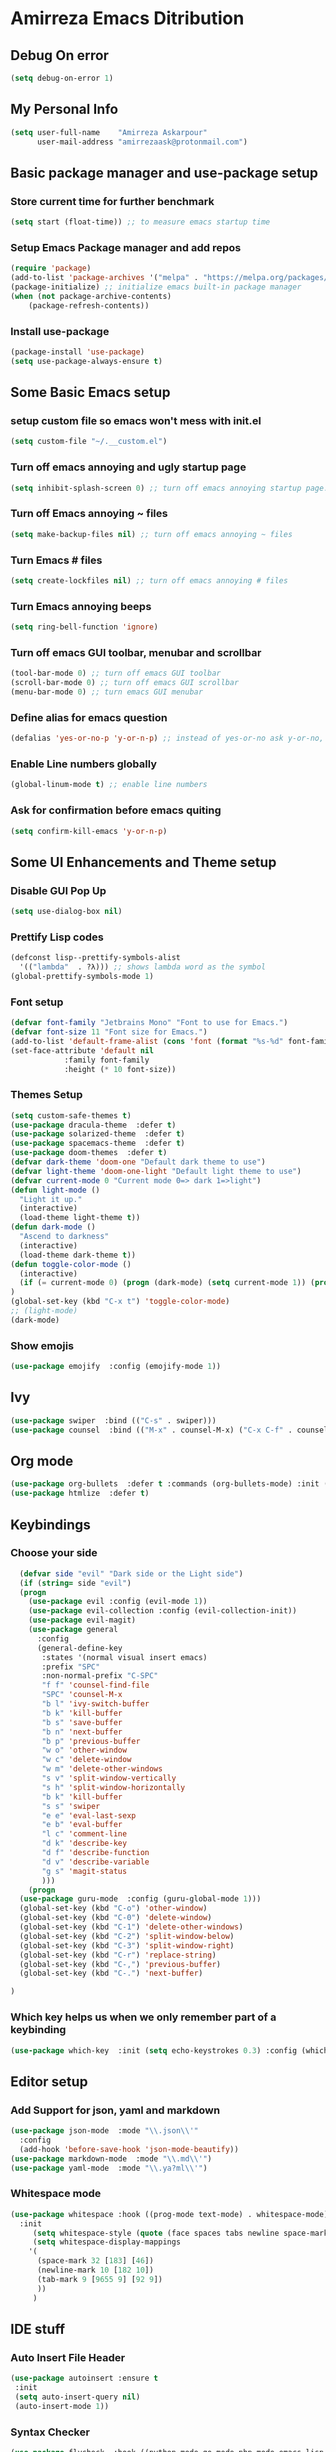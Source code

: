 * Amirreza Emacs Ditribution
** Debug On error
#+BEGIN_SRC emacs-lisp
(setq debug-on-error 1)
#+END_SRC
** My Personal Info
#+BEGIN_SRC emacs-lisp
(setq user-full-name    "Amirreza Askarpour"
      user-mail-address "amirrezaask@protonmail.com")

#+END_SRC
** Basic package manager and use-package setup
*** Store current time for further benchmark
#+BEGIN_SRC emacs-lisp
(setq start (float-time)) ;; to measure emacs startup time
#+END_SRC
*** Setup Emacs Package manager and add repos
#+BEGIN_SRC emacs-lisp
(require 'package)
(add-to-list 'package-archives '("melpa" . "https://melpa.org/packages/"))
(package-initialize) ;; initialize emacs built-in package manager
(when (not package-archive-contents)
    (package-refresh-contents))

#+END_SRC

*** Install use-package
#+BEGIN_SRC emacs-lisp
  (package-install 'use-package)
  (setq use-package-always-ensure t)
#+END_SRC
** Some Basic Emacs setup
*** setup custom file so emacs won't mess with init.el
#+BEGIN_SRC emacs-lisp
(setq custom-file "~/.__custom.el")
#+END_SRC
*** Turn off emacs annoying and ugly startup page
#+BEGIN_SRC emacs-lisp
(setq inhibit-splash-screen 0) ;; turn off emacs annoying startup page.
#+END_SRC
*** Turn off Emacs annoying ~ files
#+BEGIN_SRC emacs-lisp
(setq make-backup-files nil) ;; turn off emacs annoying ~ files
#+END_SRC
*** Turn Emacs # files
#+BEGIN_SRC emacs-lisp
(setq create-lockfiles nil) ;; turn off emacs annoying # files
#+END_SRC

*** Turn Emacs annoying beeps
#+BEGIN_SRC emacs-lisp
(setq ring-bell-function 'ignore)
#+END_SRC
*** Turn off emacs GUI toolbar, menubar and scrollbar
#+BEGIN_SRC emacs-lisp
(tool-bar-mode 0) ;; turn off emacs GUI toolbar
(scroll-bar-mode 0) ;; turn off emacs GUI scrollbar
(menu-bar-mode 0) ;; turn emacs GUI menubar
#+END_SRC
*** Define alias for emacs question
#+BEGIN_SRC emacs-lisp
(defalias 'yes-or-no-p 'y-or-n-p) ;; instead of yes-or-no ask y-or-no, only for convinience
#+END_SRC
*** Enable Line numbers globally
#+BEGIN_SRC emacs-lisp
(global-linum-mode t) ;; enable line numbers
#+END_SRC

*** Ask for confirmation before emacs quiting
#+BEGIN_SRC emacs-lisp
(setq confirm-kill-emacs 'y-or-n-p)
#+END_SRC
** Some UI Enhancements and Theme setup
*** Disable GUI Pop Up
#+BEGIN_SRC emacs-lisp
(setq use-dialog-box nil)
#+END_SRC
*** Prettify Lisp codes
#+BEGIN_SRC emacs-lisp
(defconst lisp--prettify-symbols-alist
  '(("lambda"  . ?λ))) ;; shows lambda word as the symbol
(global-prettify-symbols-mode 1)
#+END_SRC
*** Font setup
    
#+BEGIN_SRC emacs-lisp
(defvar font-family "Jetbrains Mono" "Font to use for Emacs.")
(defvar font-size 11 "Font size for Emacs.")
(add-to-list 'default-frame-alist (cons 'font (format "%s-%d" font-family font-size)))
(set-face-attribute 'default nil
		    :family font-family
		    :height (* 10 font-size))
#+END_SRC
*** Themes Setup
#+BEGIN_SRC emacs-lisp
  (setq custom-safe-themes t)
  (use-package dracula-theme  :defer t)
  (use-package solarized-theme  :defer t)
  (use-package spacemacs-theme  :defer t)
  (use-package doom-themes  :defer t)
  (defvar dark-theme 'doom-one "Default dark theme to use")
  (defvar light-theme 'doom-one-light "Default light theme to use")
  (defvar current-mode 0 "Current mode 0=> dark 1=>light")
  (defun light-mode ()
    "Light it up."
    (interactive)
    (load-theme light-theme t))
  (defun dark-mode ()
    "Ascend to darkness"
    (interactive)
    (load-theme dark-theme t))
  (defun toggle-color-mode ()
    (interactive)
    (if (= current-mode 0) (progn (dark-mode) (setq current-mode 1)) (progn (light-mode) (setq current-mode 0)))
  )
  (global-set-key (kbd "C-x t") 'toggle-color-mode)
  ;; (light-mode)
  (dark-mode)
#+END_SRC
*** Show emojis
#+BEGIN_SRC emacs-lisp
(use-package emojify  :config (emojify-mode 1))
#+END_SRC
** Ivy
#+BEGIN_SRC emacs-lisp
  (use-package swiper  :bind (("C-s" . swiper)))
  (use-package counsel  :bind (("M-x" . counsel-M-x) ("C-x C-f" . counsel-find-file) ("C-x b" . ivy-switch-buffer)))
#+END_SRC
** Org mode
#+BEGIN_SRC emacs-lisp
  (use-package org-bullets  :defer t :commands (org-bullets-mode) :init (add-hook 'org-mode-hook #'org-bullets-mode))
  (use-package htmlize  :defer t)
#+END_SRC
** Keybindings
*** Choose your side
#+BEGIN_SRC emacs-lisp
    (defvar side "evil" "Dark side or the Light side")
    (if (string= side "evil")
	(progn
	  (use-package evil :config (evil-mode 1))
	  (use-package evil-collection :config (evil-collection-init))
	  (use-package evil-magit)
	  (use-package general 
	    :config
	    (general-define-key
	     :states '(normal visual insert emacs)
	     :prefix "SPC"
	     :non-normal-prefix "C-SPC"
	     "f f" 'counsel-find-file
	     "SPC" 'counsel-M-x
	     "b l" 'ivy-switch-buffer
	     "b k" 'kill-buffer
	     "b s" 'save-buffer
	     "b n" 'next-buffer
	     "b p" 'previous-buffer
	     "w o" 'other-window
	     "w c" 'delete-window
	     "w m" 'delete-other-windows
	     "s v" 'split-window-vertically
	     "s h" 'split-window-horizontally
	     "b k" 'kill-buffer
	     "s s" 'swiper
	     "e e" 'eval-last-sexp
	     "e b" 'eval-buffer
	     "l c" 'comment-line
	     "d k" 'describe-key
	     "d f" 'describe-function
	     "d v" 'describe-variable
	     "g s" 'magit-status
	     ))) 
      (progn
	(use-package guru-mode  :config (guru-global-mode 1)))
	(global-set-key (kbd "C-o") 'other-window)
	(global-set-key (kbd "C-0") 'delete-window)
	(global-set-key (kbd "C-1") 'delete-other-windows)
	(global-set-key (kbd "C-2") 'split-window-below)
	(global-set-key (kbd "C-3") 'split-window-right)
	(global-set-key (kbd "C-r") 'replace-string)
	(global-set-key (kbd "C-,") 'previous-buffer)
	(global-set-key (kbd "C-.") 'next-buffer)

  )

#+END_SRC
*** Which key helps us when we only remember part of a keybinding
#+BEGIN_SRC emacs-lisp
(use-package which-key  :init (setq echo-keystrokes 0.3) :config (which-key-mode 1))
#+END_SRC
** Editor setup
*** Add Support for json, yaml and markdown
#+BEGIN_SRC emacs-lisp
(use-package json-mode  :mode "\\.json\\'"
  :config
  (add-hook 'before-save-hook 'json-mode-beautify))
(use-package markdown-mode  :mode "\\.md\\'")
(use-package yaml-mode  :mode "\\.ya?ml\\'")
#+END_SRC
*** Whitespace mode
#+BEGIN_SRC emacs-lisp
  (use-package whitespace :hook ((prog-mode text-mode) . whitespace-mode)
    :init
	   (setq whitespace-style (quote (face spaces tabs newline space-mark tab-mark newline-mark )))
	   (setq whitespace-display-mappings
	  '(
	    (space-mark 32 [183] [46])
	    (newline-mark 10 [182 10])
	    (tab-mark 9 [9655 9] [92 9])
	    ))
	   )
#+END_SRC
** IDE stuff
*** Auto Insert File Header
#+BEGIN_SRC emacs-lisp
 (use-package autoinsert :ensure t 
  :init 
  (setq auto-insert-query nil)
  (auto-insert-mode 1))
#+END_SRC
*** Syntax Checker
#+BEGIN_SRC emacs-lisp
(use-package flycheck  :hook ((python-mode go-mode php-mode emacs-lisp-mode) . flycheck-mode))
#+END_SRC
*** Debugger Support
#+BEGIN_SRC emacs-lisp
(use-package dap-mode  :defer t :hook ((go-mode python-mode php-mode) . dap-mode))
#+END_SRC
*** Version Controll
#+BEGIN_SRC emacs-lisp
  (use-package magit  :commands (magit-status) :bind (("C-x g" . magit-status)))
  (use-package diff-hl  :config (global-diff-hl-mode))
#+END_SRC
*** Language Server protocol Support
#+BEGIN_SRC emacs-lisp
(use-package lsp-mode  :defer t)
(use-package lsp-ui  :defer t)
#+END_SRC
*** Completion Framework
#+BEGIN_SRC emacs-lisp
(use-package company-lsp  :defer t)
(use-package company 
  :config
  (setq company-tooltip-limit 30)
  (setq company-idle-delay .1)
  (setq company-echo-delay 0)
  (global-company-mode))
#+END_SRC
** Go setup
#+BEGIN_SRC emacs-lisp
  (use-package go-mode
    :mode "\\.go\\'"
    
    :config
	(lsp)
	(add-hook 'before-save-hook #'lsp-format-buffer t t)
	(add-hook 'before-save-hook #'lsp-organize-imports t t)
	(add-hook 'go-mode-hook 'go-eldoc-setup)
	(local-set-key (kbd "M-.") 'godef-jump)
	(local-set-key (kbd "M-*") 'pop-tag-mark)
	(add-to-list 'exec-path (concat (concat (getenv "HOME") "/go") "/bin")))

  (use-package go-add-tags  :defer t :config (global-set-key "C-c C-s" 'go-add-tags))
  (use-package gotest  :defer t :config (global-set-key (kbd "C-c C-t C-t") 'go-test-current-test) (global-set-key (kbd "C-c C-t C-f") 'go-test-current-file))
#+END_SRC
** Clojure setup
#+BEGIN_SRC emacs-lisp
(use-package clojure-mode  :defer t :mode "\\.cljs?\\'")
(use-package cider  :defer t :hook clojure-mode :config (cider-jack-in))
#+END_SRC
** Python Setup
*** Python Mode 
#+BEGIN_SRC emacs-lisp
(use-package python-mode
  :defer t
  :mode "\\.py\\'"
  :config
  (add-to-list 'exec-path (concat (getenv "HOME") "/.local/bin"))
  (lsp))
#+END_SRC
*** Pyhon Language Server
#+BEGIN_SRC emacs-lisp
(use-package lsp-python-ms
  
  :hook (python-mode . (lambda ()
                          (require 'lsp-python-ms)
                          (lsp)))) 
#+END_SRC
*** Autopep8 formatting
#+BEGIN_SRC emacs-lisp
(use-package py-autopep8  :defer t :hook python-mode)
#+END_SRC
** Elixir Setup
#+BEGIN_SRC emacs-lisp
(use-package elixir-mode  :mode "\\.ex\\'" :config (lsp))
(use-package alchemist  :defer t)
#+END_SRC
** Rust Setup
#+BEGIN_SRC emacs-lisp
(use-package rust-mode  :mode "\\.rs\\'" :init (add-hook 'rust-mode-hook #'lsp))
#+END_SRC
** Lisp Setup
*** Help us with parens
#+BEGIN_SRC emacs-lisp
  (use-package smartparens  :hook ((emacs-lisp-mode python-mode go-mode php-mode) . smartparens-mode))
  (use-package rainbow-delimiters  :hook ((emacs-lisp-mode python-mode go-mode php-mode) . rainbow-delimiters-mode))
#+END_SRC
** PHP Setup
#+BEGIN_SRC emacs-lisp
  (use-package php-mode  :defer :init (add-hook 'php-mode-hook #'lsp))
  (use-package phpunit  :defer t
    :bind (("C-c C-t t" . phpunit-current-test) ("C-c C-t c" . phpunit-current-class) ("C-c C-t p" . phpunit-current-project)))
#+END_SRC
** Javascript Setup
#+BEGIN_SRC emacs-lisp
(use-package js2-mode  :defer t :hook js-mode)
#+END_SRC
** Typescript Setup
#+BEGIN_SRC emacs-lisp
(use-package tide  :defer t :mode "\\.ts\\'")
#+END_SRC
** Some webish stuff
*** Web Mode
   #+BEGIN_SRC emacs-lisp
   (use-package web-mode  :defer t :mode ("\\.html\\'" "\\.css\\'"))
   #+END_SRC
** Devops Setup
#+BEGIN_SRC emacs-lisp
  (use-package kubel  :commands (kubel))
  (use-package dockerfile-mode :defer t :mode "Dockerfile")
  (use-package ansible :defer t :init (add-hook 'yaml-mode-hook (lambda () (ansible))))
#+END_SRC

** Database Client
*** truncate lines in SQL mode
#+BEGIN_SRC emacs-lisp
(add-hook 'sql-interactive-mode-hook
          (lambda ()
            (toggle-truncate-lines t)))
#+END_SRC
** Benchmark startup time
#+BEGIN_SRC emacs-lisp
(message "Startup Time %f" (- (float-time) start))
#+END_SRC
** Open my TODO file
#+BEGIN_SRC emacs-lisp
(find-file "~/.TODO.org")
#+END_SRC
